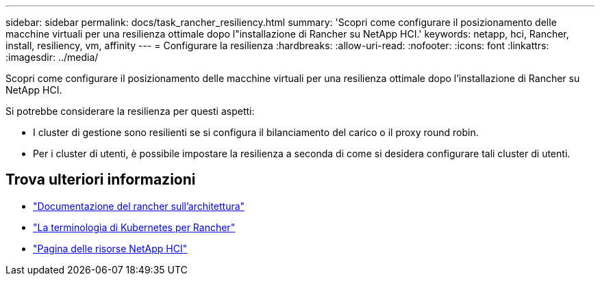 ---
sidebar: sidebar 
permalink: docs/task_rancher_resiliency.html 
summary: 'Scopri come configurare il posizionamento delle macchine virtuali per una resilienza ottimale dopo l"installazione di Rancher su NetApp HCI.' 
keywords: netapp, hci, Rancher, install, resiliency, vm, affinity 
---
= Configurare la resilienza
:hardbreaks:
:allow-uri-read: 
:nofooter: 
:icons: font
:linkattrs: 
:imagesdir: ../media/


[role="lead"]
Scopri come configurare il posizionamento delle macchine virtuali per una resilienza ottimale dopo l'installazione di Rancher su NetApp HCI.

Si potrebbe considerare la resilienza per questi aspetti:

* I cluster di gestione sono resilienti se si configura il bilanciamento del carico o il proxy round robin.
* Per i cluster di utenti, è possibile impostare la resilienza a seconda di come si desidera configurare tali cluster di utenti.


[discrete]
== Trova ulteriori informazioni

* https://rancher.com/docs/rancher/v2.x/en/overview/architecture/["Documentazione del rancher sull'architettura"^]
* https://rancher.com/docs/rancher/v2.x/en/overview/concepts/["La terminologia di Kubernetes per Rancher"^]
* https://www.netapp.com/us/documentation/hci.aspx["Pagina delle risorse NetApp HCI"^]

